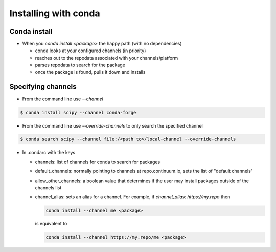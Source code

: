 *********************
Installing with conda
*********************

Conda install
-------------

* When you `conda install <package>` the happy path (with no dependencies)

  * conda looks at your configured channels (in priority)

  * reaches out to the repodata associated with your channels/platform

  * parses repodata to search for the package

  * once the package is found, pulls it down and installs

Specifying channels
-------------------

* From the command line use `--channel`

.. code-block:: bash

  $ conda install scipy --channel conda-forge

* From the command line use `--override-channels` to only search the specified channel

.. code-block:: bash

  $ conda search scipy --channel file:/<path to>/local-channel --override-channels

* In .condarc with the keys

  * channels: list of channels for conda to search for packages

  * default_channels: normally pointing to channels at repo.continuum.io, sets the
    list of "default channels"

  * allow_other_channels: a boolean value that determines if the user may install
    packages outside of the channels list

  * channel_alias: sets an alias for a channel. For example, if `channel_alias: https://my.repo`
    then

    .. code-block:: bash

      conda install --channel me <package>

    is equivalent to

    .. code-block:: bash

      conda install --channel https://my.repo/me <package>
